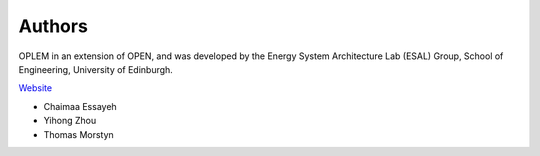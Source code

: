 Authors
========

OPLEM in an extension of OPEN, and was developed by the Energy System Architecture Lab (ESAL) Group, School of Engineering, University of Edinburgh.

`Website <https://www.eng.ed.ac.uk/research/institutes/ies>`_

* Chaimaa Essayeh
* Yihong Zhou
* Thomas Morstyn
